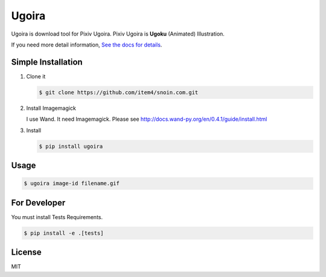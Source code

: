Ugoira
======

.. image:: https://readthedocs.org/projects/ugoira/badge/?version=latest
   :target: http://ugoira.readthedocs.org/

Ugoira is download tool for Pixiv Ugoira.
Pixiv Ugoira is **Ugoku** (Animated) Illustration.

If you need more detail information, `See the docs for details`__.

__ http://ugoira.readthedocs.org/en/latest/

Simple Installation
-------------------

1. Clone it

   .. code-block:: console

      $ git clone https://github.com/item4/snoin.com.git


2. Install Imagemagick

   I use Wand. It need Imagemagick. Please see http://docs.wand-py.org/en/0.4.1/guide/install.html

3. Install

   .. code-block:: console

      $ pip install ugoira


Usage
-----

.. code-block:: console

   $ ugoira image-id filename.gif


For Developer
-------------

You must install Tests Requirements.

.. code-block:: console

   $ pip install -e .[tests]


License
-------

MIT
